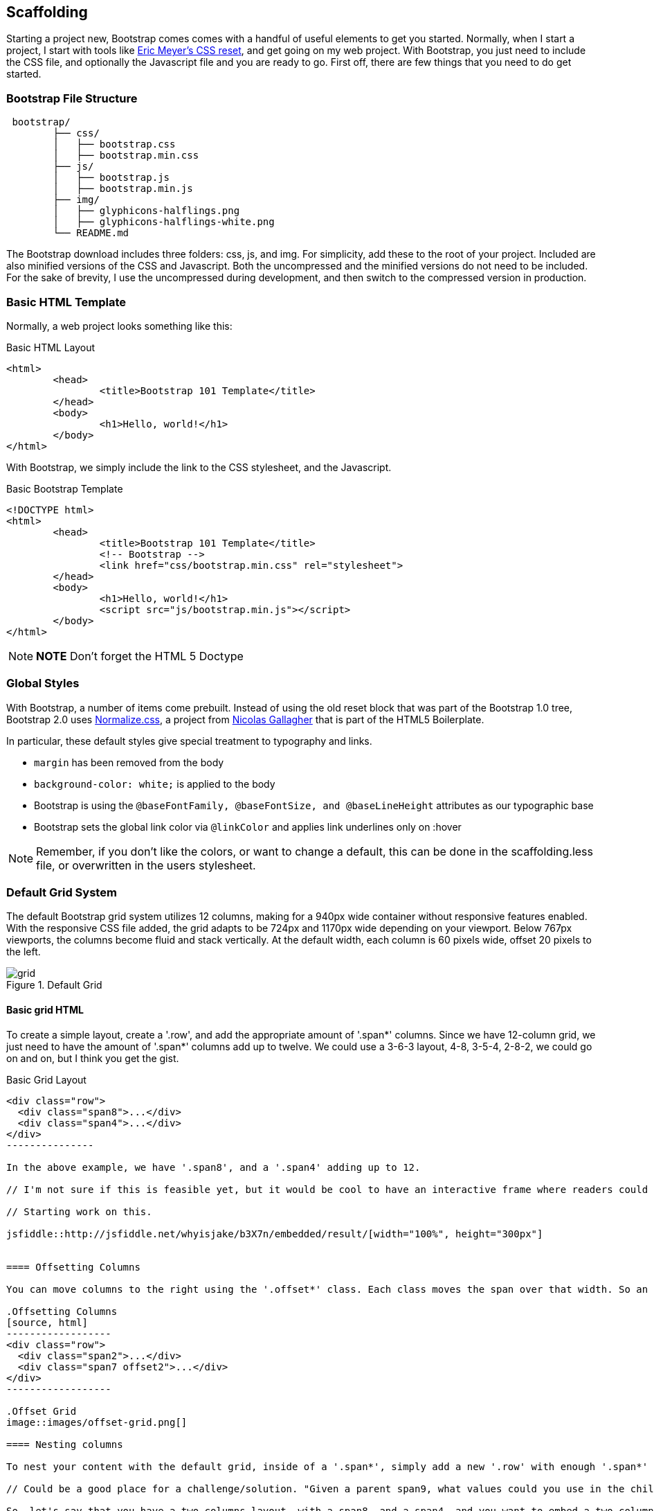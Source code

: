 == Scaffolding

Starting a project new, Bootstrap comes comes with a handful of useful elements to get you started. Normally, when I start a project, I start with tools like http://meyerweb.com/eric/tools/css/reset/[Eric Meyer's CSS reset], and get going on my web project. With Bootstrap, you just need to include the CSS file, and optionally the Javascript file and you are ready to go. First off, there are few things that you need to do get started.

// "the CSS file, and optionally the Javascript file" is a little confusing right off the bat, though you do explain it a bit later. I wasn't sure if this was something I should make and add, or default files that come with bootstrap. Maybe just add a few words to make it a tiny bit clearer? -NM

=== Bootstrap File Structure

----
 bootstrap/
	├── css/
	│   ├── bootstrap.css
	│   ├── bootstrap.min.css
	├── js/
	│   ├── bootstrap.js
	│   ├── bootstrap.min.js
	├── img/
	│   ├── glyphicons-halflings.png
	│   ├── glyphicons-halflings-white.png
	└── README.md
----

The Bootstrap download includes three folders: css, js, and img. For simplicity, add these to the root of your project. Included are also minified versions of the CSS and Javascript. Both the uncompressed and the minified versions do not need to be included. For the sake of brevity, I use the uncompressed during development, and then switch to the compressed version in production.

// It might be cool to have a little screencast here, where you start up a new bootstrap project, and just show a finder window where you walk through the file structure and defaults. -NM

=== Basic HTML Template

Normally, a web project looks something like this:

.Basic HTML Layout
[source,html]
-------------
<html>
	<head>
		<title>Bootstrap 101 Template</title>
	</head>
	<body>
		<h1>Hello, world!</h1>
	</body>
</html>
-------------

With Bootstrap, we simply include the link to the CSS stylesheet, and the Javascript.

.Basic Bootstrap Template
[source, html]
--------------
<!DOCTYPE html>
<html>
	<head>
		<title>Bootstrap 101 Template</title>
		<!-- Bootstrap -->
		<link href="css/bootstrap.min.css" rel="stylesheet">
	</head>
	<body>
		<h1>Hello, world!</h1>
		<script src="js/bootstrap.min.js"></script>
	</body>
</html>
--------------

[NOTE]
===============================
*NOTE* Don't forget the HTML 5 Doctype
===============================

// Is it important that the Javascript is included in the body, instead of in the head? Also is that Bootstrap comment in the head important? -NM

=== Global Styles

With Bootstrap, a number of items come prebuilt. Instead of using the old reset block that was part of the Bootstrap 1.0 tree, Bootstrap 2.0 uses http://necolas.github.com/normalize.css/[Normalize.css], a project from http://necolas.github.com/normalize.css/[Nicolas Gallagher] that is part of the HTML5 Boilerplate.

// Is this all in the file that's included in the css folder by default? -NM

In particular, these default styles give special treatment to typography and links. 

* `margin` has been removed from the body
* `background-color: white;` is applied to the body
* Bootstrap is using the `@baseFontFamily, @baseFontSize, and @baseLineHeight` attributes as our typographic base
* Bootstrap sets the global link color via `@linkColor` and applies link underlines only on :hover

// re: margin: does this mean the body content bleeds all the way to the edge of the window? -NM

// re: typographic base: do you expand on this later in the book, and if so, can we add a cross reference to that section? If not, maybe add some external links or a sentence or two explaining what this is. -NM

// This could be a great place for a video where you walk through these changes, and show what effect they have on the resulting website. -NM

[NOTE]
====
Remember, if you don't like the colors, or want to change a default, this can be done in the scaffolding.less file, or overwritten in the users stylesheet. 
====

// what is the scaffolding .less file, and what is the users stylesheet? is that different than the default stylesheet? -NM

=== Default Grid System

The default Bootstrap grid system utilizes 12 columns, making for a 940px wide container without responsive features enabled. With the responsive CSS file added, the grid adapts to be 724px and 1170px wide depending on your viewport. Below 767px viewports, 
// (for example, on tablets and smaller devices)
the columns become fluid and stack vertically. At the default width, each column is 60 pixels wide, offset 20 pixels to the left. 

// I think this would be a great place for a jsfiddle, showing a resizable frame using the responsive grid that users can resize and see change. Basically, just an embedded responsive frame. Fallback for print, epub, etc, would be an image showing both default grid and responsive grid. -NM

.Default Grid
image::images/grid.png[]

==== Basic grid HTML

To create a simple layout, create a '.row', and add the appropriate amount of '.span*' columns. Since we have 12-column grid, we just need to have the amount of '.span*' columns add up to twelve. We could use a 3-6-3 layout, 4-8, 3-5-4, 2-8-2, we could go on and on, but I think you get the gist.


.Basic Grid Layout
[source, html]
--------------

<div class="row">
  <div class="span8">...</div>
  <div class="span4">...</div>
</div>
---------------

In the above example, we have '.span8', and a '.span4' adding up to 12.

// I'm not sure if this is feasible yet, but it would be cool to have an interactive frame where readers could try different combinations of span numbers and see the effect. Maybe even just a very short video where you walk through a few different combinations, showing the code as well, with a fallback image that compares a few combinations side by side. -NM

// Starting work on this. 

jsfiddle::http://jsfiddle.net/whyisjake/b3X7n/embedded/result/[width="100%", height="300px"]


==== Offsetting Columns

You can move columns to the right using the '.offset*' class. Each class moves the span over that width. So an '.offset4' would move a '.span4' over four columns. 

.Offsetting Columns
[source, html]
------------------
<div class="row">
  <div class="span2">...</div>
  <div class="span7 offset2">...</div>
</div>
------------------

.Offset Grid
image::images/offset-grid.png[]

==== Nesting columns

To nest your content with the default grid, inside of a '.span*', simply add a new '.row' with enough '.span*' that add up the number of the parent.

// Could be a good place for a challenge/solution. "Given a parent span9, what values could you use in the child row?". Prepopulate the box with everything but the child span*'s, and then the pop-out solution would show the following code. -NM

So, let's say that you have a two columns layout, with a span8, and a span4, and you want to embed a two column layout inside of the layout, what spans would you use? For a four column layout?

// Nellie, what is the format for somthing like this? Just a normal paragraph? 

// Here's an example I pulled from another book. If you build the HTML and view it, you can see how it works. It may not be totally perfect, but I think it works alright. Let me know if you envision something else, though, and I can see how tricky it would be to implement. -NM

==== Excercise 1


Create a table that looks like this:

.ORM Employees
[options="header"]
|=======================
|First|Last
|Sanders|Kleinfeld
|Karen|Tripp
|Adam|Zaremba
|=======================

Write your solution here:

[condition="editable"]
[source, asciidoc]
----
First Last
Sanders Kleinfeld
Karen Tripp
Adam Zaremba
----


[role="solution"]
.Solution
****
Your markup should look something like this:

----
.ORM Employees
[options="header"]
|=======================
|First   | Last
|Sanders | Kleinfeld
|Karen   | Tripp
|Adam    | Zaremba
|=======================
----

****



.Nesting Columns
[source, html]
--------------
<div class="row">
  <div class="span9">
    Level 1 column
    <div class="row">
      <div class="span6">Level 2</div>
      <div class="span3">Level 2</div>
    </div>
  </div>
</div>
--------------

.Nesting Grid
image::images/nesting-grid.png[]

jsfiddle::http://jsfiddle.net/whyisjake/EEWQ2/embedded/result/[width="100%", height="300px"]


=== Fluid Grid System

The fluid grid system uses percents instead of pixels for column widths. It has the same responsive capabilities as our fixed grid system, ensuring proper proportions for key screen resolutions and devices. You can make any row "fluid" by changing .row to .row-fluid. The column classes stay the exact same, making it easy to flip between fixed and fluid grids. To offset, you operate in the same way as the fixed grid system works by adding .offset* to any column to offset by that many columns.

// I'd love to see some kind of demo of how changing from fixed to fluid changes the display of the website. Could be a video or a couple of jsfiddles. -NM

jsfiddle::http://jsfiddle.net/whyisjake/327R3/embedded/result/[width="100%", height="600px"]


.Fluid Column Layout
[source, html]
--------------
<div class="row-fluid">
  <div class="span4">...</div>
  <div class="span8">...</div>
</div>

<div class="row-fluid">
  <div class="span4">...</div>
  <div class="span4 offset2">...</div>
</div>
--------------

Nesting a fluid grid is a little different. Since we are using percentages, each '.row' resets the count. For example, If you were inside a '.span8', instead of two '.span4' elements to divide the content in half, you would use two '.span6' divs. 

.Nesting Fluid Column Layout
[source, html]
--------------
<div class="row-fluid">
  <div class="span8">
		<div class="row">
			<div class="span6">...</div>
			<div class="span6">...</div>
		</div>
  </div>
</div>
--------------

.Nesting Fluid Grid
image::images/nesting-grid.png[]

// This is a little confusing. Some kind of demo or expanded explanation would be cool, but I'm not sure what just yet. Or maybe just a note about how it's kind of confusing to use the same span number scheme while working with percentages ("span6" = 50% of the parent, or something). -NM

=== Container Layouts

To add a fixed width, centered layout to your page, simply wrap the content in '<div class="container">...</div>'. If you would like to use a fluid layout, but want to wrap everything in a container, use the following: '<div class="container-fluid">...</div>'. Using a fluid layout is great when you are building applications, administration screens and other related projects.

// So the only thing the container adds is centering? Any other benefits worth talking about? (or if you mention any later in the book, you could also just add a cross reference.) If not, I might rename this section "centered layouts", since that's really the essence of the content. -NM

=== Responsive Design

To turn on the responsive features of Bootstrap, you need to add a meta tag to the '<head>' of your webpage. If you haven't downloaded the compiled source, you will also need to add the responsive CSS file.

// I might add the complete head markup in the example below, just to give people a little extra orientation. Also, why wouldn't they have downloaded the compiled source, and how do they add the CSS file in that case? -NM

.Responsive Meta Tag and CSS
[source, html]
--------------
<meta name="viewport" content="width=device-width, initial-scale=1.0">
<link href="/css/bootstrap-responsive.css" rel="stylesheet">
--------------

[NOTE]
===============================
*Heads up!* If you get started and are finding that the Bootstrap responsive features aren't working, make sure that you have these tags. The responsive features  aren't added by default at this time because not everything needs to be responsive. Instead of encouraging developers to remove this feature, the authors opted that it was best to enable it as needed.
===============================

==== What is Responsive Design?

Responsive design is a method for taking all of the existing content that is on the page, and optimizing it for the device that is viewing it. For example, the desktop not only gets the normal version of the website, but might get also get a widescreen layout, optimized for the larger displays that many people have attached to their computers. Tablets get an optimized layout, taking advantage of the portrait or landscape layouts of those devices. And then with phones, you can target the much narrower width of phones. To target these different widths, Bootstrap uses CSS media queries to measure the width of the browser viewport, and then using conditionals, change which parts of the stylesheets are loaded. Using the width of the browser viewport, Bootstrap can then optimize the content using a combination of ratios, widths, but mostly falls on 'min-width' and 'max-width'.

At the core, Bootstrap supports five different layouts, each relying on CSS media queries. The largest layout has columns that are 70 pixels wide, contrasting the 60 pixels of the normal layout. The tablet layout brings the columns to 42 pixels wide, and when narrower then that, each column goes fluid, making it the full width of the device.

.Responsive Media Queries
[options="header"]
|=====================================================================
|Label				|Layout width 	 	|Column width 	|Gutter width
|Large display 		|1200px and up 	 	|70px  			|30px
|Default       		|980px and up  	 	|60px			|20px
|Portrait Tablets 	|768px and above 	|42px			|20px
|Phones to Tablets 	|767px and below 2+^|Fluid columns, no fixed widths
|Phones				|480px and below 2+^|Fluid columns, no fixed widths
|=====================================================================

To add custom CSS based on the media query, you can either include all rules in one CSS file, via the media queries below, or use entirely different CSS files.

.CSS media queries in the stylesheet
[source, css]
--------------
/* Large desktop */
@media (min-width: 1200px) { ... }
 
/* Portrait tablet to landscape and desktop */
@media (min-width: 768px) and (max-width: 979px) { ... }
 
/* Landscape phone to portrait tablet */
@media (max-width: 767px) { ... }
 
/* Landscape phones and down */
@media (max-width: 480px) { ... }
--------------

For a larger site, you might want to separate them into separate files. In the HTML file, you can call them with the link tag in the head of your document. This is useful for keeping file sizes smaller, but does potentially increase the HTTP requests if being responsive.

.CSS media queries via the link tag
[source, html]
--------------
<link rel="stylesheet" href="base.css" />
<link rel="stylesheet" media="(min-width:1200px)" href="large.css" />
<link rel="stylesheet" media="(min-width:768px) and (max-width: 979px)" href="tablet.css" />
<link rel="stylesheet" media="(max-width: 767px)" href="tablet.css" />
<link rel="stylesheet" media="(max-width: 480px)" href="phone.css" />
--------------


===== Helper Classes

Bootstrap also includes a handful of helper classes for doing responsive development. It would be best practice to use these sparingly. A couple of use cases that I have seen involve loading custom elements based on certain layouts. Perhaps you have a really nice header on the main layout, but on mobile you want to pare it down, leaving only a few of the elements. In this scenario, you could use the `.hidden-phone` class to hide either parts, or entire dom elements from the the header.

.Media Queries Helper Classes
[options="header"]
|===========================================
|Class			 |Phones  |Tablets |Desktops
|.visible-phone	 |Visible |Hidden  |Hidden
|.visible-tablet |Hidden  |Visible |Hidden
|.visible-desktop|Hidden  |Hidden  |Visible
|.hidden-phone	 |Hidden  |Visible |Visible
|.hidden-tablet	 |Visible |Hidden  |Visible
|.hidden-desktop |Visible |Visible |Hidden
|===========================================	

Regarding mobile development, there are two major ways that you could look at doing development. The mantra that a lot of people are shouting now, is that you should start with mobile, build to that platform, and let the desktop follow. With Bootstrap, you it almost forces the opposite, where you would create a full featured desktop site that "just works".

If you are looking for a strictly mobile framework, Bootrap is still a great resource.